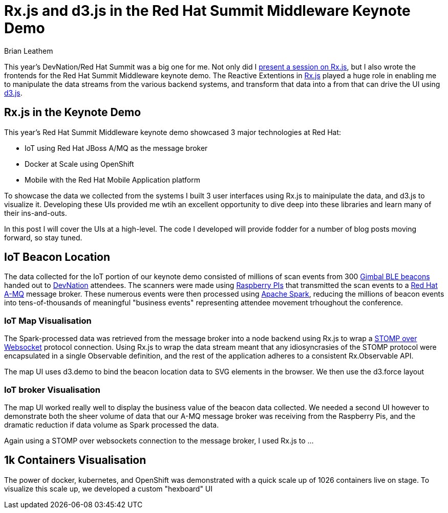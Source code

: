 = Rx.js and d3.js in the Red Hat Summit Middleware Keynote Demo
Brian Leathem
:awestruct-layout: post
:awestruct-tags: [rxjs, d3js, Red Hat, summit]
:awestruct-description: ""

This year's DevNation/Red Hat Summit was a big one for me.  Not only did I http://www.bleathem.ca/blog/2015/06/rxjs-devnation.html[present a session on Rx.js], but I also wrote the frontends for the Red Hat Summit Middleware keynote demo.  The Reactive Extentions in https://github.com/Reactive-Extensions/RxJS[Rx.js] played a huge role in enabling me to manipulate the data streams from the various backend systems, and transform that data into a from that can drive the UI using http://d3js.org/[d3.js].

== Rx.js in the Keynote Demo
This year's Red Hat Summit Middleware keynote demo showcased 3 major technologies at Red Hat:

* IoT using Red Hat JBoss A/MQ as the message broker
* Docker at Scale using OpenShift
* Mobile with the Red Hat Mobile Application platform

To showcase the data we collected from the systems I built 3 user interfaces using Rx.js to mainipulate the data, and d3.js to visualize it.  Developing these UIs provided me wtih an excellent opportunity to dive deep into these libraries and learn many of their ins-and-outs.

In this post I will cover the UIs at a high-level.  The code I developed will provide fodder for a number of blog posts moving forward, so stay tuned.

== IoT Beacon Location
The data collected for the IoT portion of our keynote demo consisted of millions of scan events from 300 https://store.gimbal.com/collections/beacons/products/s10[Gimbal BLE beacons] handed out to http://www.devnation.org/[DevNation] attendees.  The scanners were made using https://www.raspberrypi.org/[Raspberry PIs] that transmitted the scan events to a http://www.redhat.com/en/technologies/jboss-middleware/amq[Red Hat A-MQ] message broker.  These numerous events were then processed using  https://spark.apache.org/[Apache Spark], reducing the millions of beacon events into tens-of-thousands of meaningful "business events" representing attendee movement trhoughout the conference.

=== IoT Map Visualisation
The Spark-processed data was retrieved from the message broker into a node backend using Rx.js to wrap a https://github.com/jmesnil/stomp-websocket[STOMP over Websocket] protocol connection.  Using Rx.js to wrap the data stream meant that any idiosyncrasies of the STOMP protocol were encapsulated in a single Observable definition, and the rest of the application adheres to a consistent Rx.Observable API.

The map UI uses d3.demo to bind the beacon location data to SVG elements in the browser.  We then use the d3.force layout

=== IoT broker Visualisation
The map UI worked really well to display the business value of the beacon data collected.  We needed a second UI however to demonstrate both the sheer volume of data that our A-MQ message broker was receiving from the Raspberry Pis, and the dramatic reduction if data volume as Spark processed the data.

Again using a STOMP over websockets connection to the message broker, I used Rx.js to ...

== 1k Containers Visualisation
The power of docker, kubernetes, and OpenShift was demonstrated with a quick scale up of 1026 containers live on stage.  To visualize this scale up, we developed a custom "hexboard" UI 
